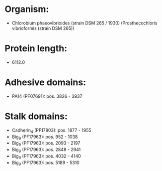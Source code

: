 * Organism:
- Chlorobium phaeovibrioides (strain DSM 265 / 1930) (Prosthecochloris vibrioformis (strain DSM 265))
* Protein length:
- 6112.0
* Adhesive domains:
- PA14 (PF07691): pos. 3826 - 3937
* Stalk domains:
- Cadherin_4 (PF17803): pos. 1877 - 1955
- Big_9 (PF17963): pos. 952 - 1038
- Big_9 (PF17963): pos. 2093 - 2197
- Big_9 (PF17963): pos. 2848 - 2941
- Big_9 (PF17963): pos. 4032 - 4140
- Big_9 (PF17963): pos. 5189 - 5310

